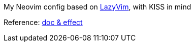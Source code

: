 My Neovim config based on https://github.com/LazyVim/LazyVim[LazyVim], with KISS in mind

Reference: https://www.lazyvim.org/[doc & effect]

